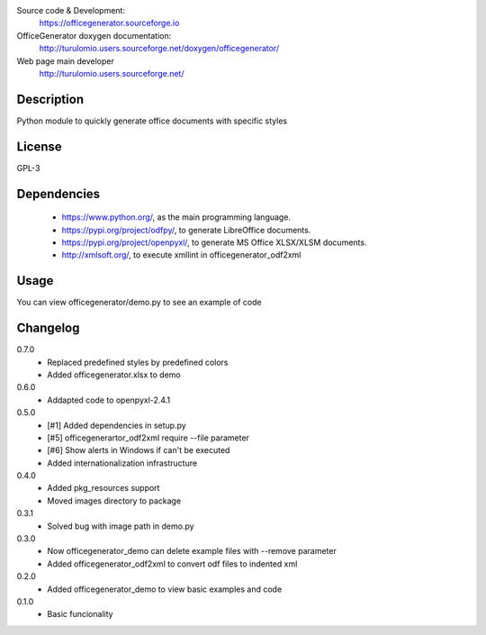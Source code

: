Source code & Development:
    https://officegenerator.sourceforge.io
OfficeGenerator doxygen documentation:
    http://turulomio.users.sourceforge.net/doxygen/officegenerator/
Web page main developer
    http://turulomio.users.sourceforge.net/

Description
===========
Python module to quickly generate office documents with specific styles

License
=======
GPL-3

Dependencies
============
  * https://www.python.org/, as the main programming language.
  * https://pypi.org/project/odfpy/, to generate LibreOffice documents.
  * https://pypi.org/project/openpyxl/, to generate MS Office XLSX/XLSM  documents.
  * http://xmlsoft.org/, to execute xmllint in officegenerator_odf2xml

Usage
=====
You can view officegenerator/demo.py to see an example of code

Changelog
=========
0.7.0
  * Replaced predefined styles by predefined colors
  * Added officegenerator.xlsx to demo
0.6.0
  * Addapted code to openpyxl-2.4.1
0.5.0
  * [#1] Added dependencies in setup.py
  * [#5] officegenerartor_odf2xml require --file parameter
  * [#6] Show alerts in Windows if can't be executed
  * Added internationalization infrastructure
0.4.0
  * Added pkg_resources support
  * Moved images directory to package
0.3.1
  * Solved bug with image path in demo.py
0.3.0
  * Now officegenerator_demo can delete example files with --remove parameter
  * Added officegenerator_odf2xml to convert odf files to indented xml
0.2.0
  * Added officegenerator_demo to view basic examples and code
0.1.0
  * Basic funcionality

